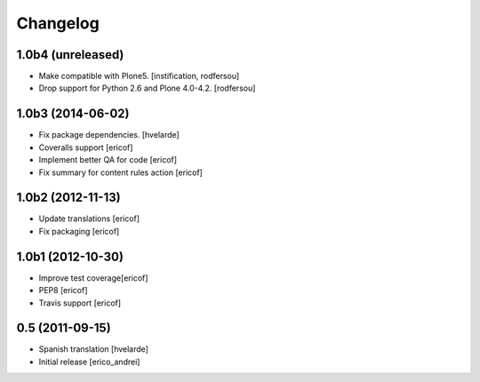 Changelog
-----------
1.0b4 (unreleased)
^^^^^^^^^^^^^^^^^^

- Make compatible with Plone5.
  [instification, rodfersou]

- Drop support for Python 2.6 and Plone 4.0-4.2.
  [rodfersou]


1.0b3 (2014-06-02)
^^^^^^^^^^^^^^^^^^

* Fix package dependencies.
  [hvelarde]

* Coveralls support [ericof]

* Implement better QA for code [ericof]

* Fix summary for content rules action [ericof]


1.0b2 (2012-11-13)
^^^^^^^^^^^^^^^^^^^

* Update translations [ericof]

* Fix packaging [ericof]

1.0b1 (2012-10-30)
^^^^^^^^^^^^^^^^^^^

* Improve test coverage[ericof]

* PEP8 [ericof]

* Travis support [ericof]


0.5 (2011-09-15)
^^^^^^^^^^^^^^^^^^^^

* Spanish translation [hvelarde]

* Initial release [erico_andrei]
